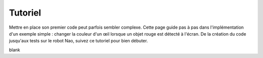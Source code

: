 .. _tutorial:

Tutoriel
========

Mettre en place son premier code peut parfois sembler complexe. 
Cette page guide pas à pas dans l'implémentation d'un exemple simple : 
changer la couleur d'un œil lorsque un objet rouge est détecté à l'écran. 
De la création du code jusqu'aux tests sur le robot Nao, suivez ce tutoriel pour bien débuter.

blank

